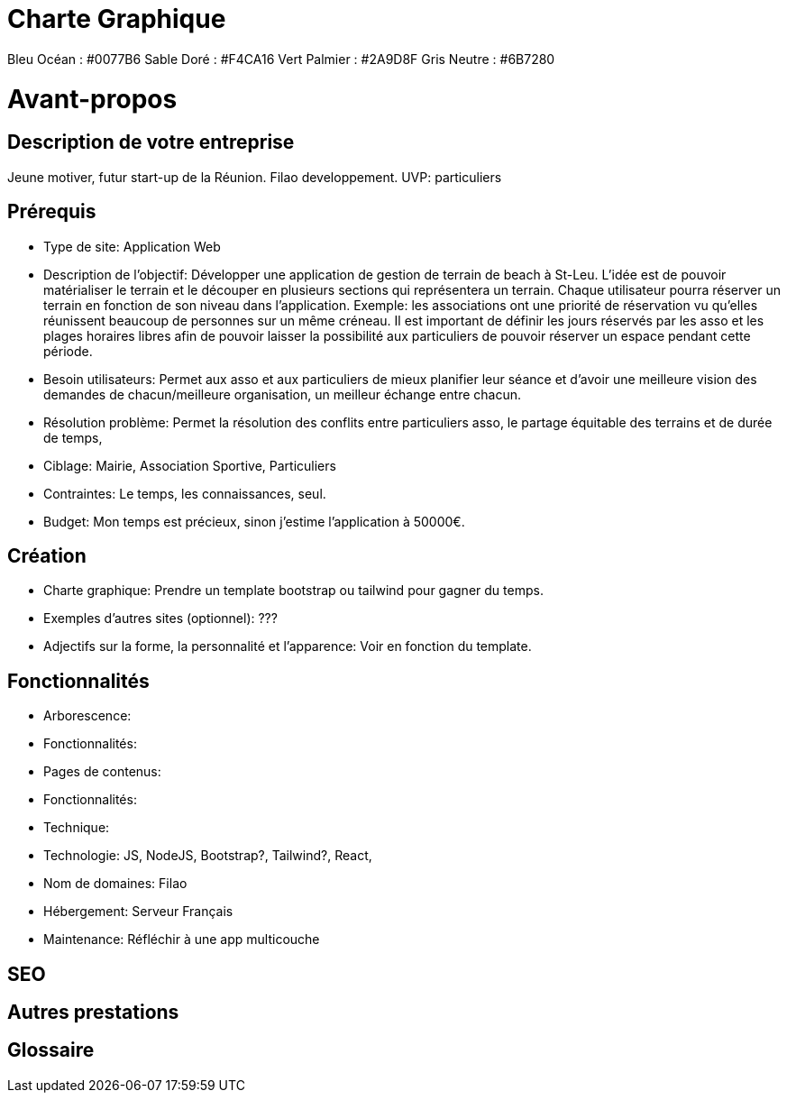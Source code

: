 = Charte Graphique

Bleu Océan : #0077B6
Sable Doré : #F4CA16
Vert Palmier : #2A9D8F
Gris Neutre : #6B7280

= Avant-propos

== Description de votre entreprise
Jeune motiver, futur start-up de la Réunion. Filao developpement.
UVP: particuliers

== Prérequis

* Type de site: Application Web

* Description de l’objectif: Développer une application de gestion de terrain de beach à St-Leu. L'idée est de pouvoir matérialiser le terrain et le découper en plusieurs sections qui représentera un terrain. Chaque utilisateur pourra réserver un terrain en fonction de son niveau dans l'application. Exemple: les associations ont une priorité de réservation vu qu'elles réunissent beaucoup de personnes sur un même créneau. Il est important de définir les jours réservés par les asso et les plages horaires libres afin de pouvoir laisser la possibilité aux particuliers de pouvoir réserver un espace pendant cette période.

* Besoin utilisateurs: Permet aux asso et aux particuliers de mieux planifier leur séance et d'avoir une meilleure vision des demandes de chacun/meilleure organisation, un meilleur échange entre chacun.

* Résolution problème: Permet la résolution des conflits entre particuliers asso, le partage équitable des terrains et de durée de temps,

* Ciblage: Mairie, Association Sportive, Particuliers
* Contraintes: Le temps, les connaissances, seul.
* Budget: Mon temps est précieux, sinon j'estime l'application à 50000€.

== Création

* Charte graphique: Prendre un template bootstrap ou tailwind pour gagner du temps.
* Exemples d'autres sites (optionnel): ???
* Adjectifs sur la forme, la personnalité et l'apparence: Voir en fonction du template.

== Fonctionnalités

* Arborescence:
* Fonctionnalités:
* Pages de contenus:
* Fonctionnalités:
* Technique:
* Technologie: JS, NodeJS, Bootstrap?, Tailwind?, React,
* Nom de domaines: Filao
* Hébergement: Serveur Français
* Maintenance: Réfléchir à une app multicouche

== SEO

== Autres prestations

== Glossaire

